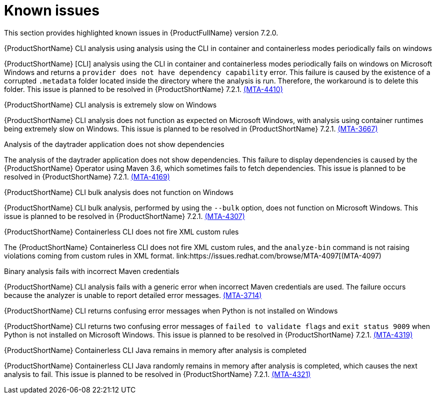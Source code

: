 :_template-generated: 2024-12-04
:_mod-docs-content-type: REFERENCE

[id="known-issues-7-2-0_{context}"]
= Known issues

This section provides highlighted known issues in {ProductFullName} version 7.2.0.

.{ProductShortName} CLI analysis using analysis using the CLI in container and containerless modes periodically fails on windows

{ProductShortName} [CLI] analysis using the CLI in container and containerless modes periodically fails on windows on Microsoft Windows and returns a `provider does not have dependency capability` error. This failure is caused by the existence of a corrupted `.metadata` folder located inside the directory where the analysis is run. Therefore, the workaround is to delete this folder. This issue is planned to be resolved in {ProductShortName} 7.2.1. link:https://issues.redhat.com/browse/MTA-4410[(MTA-4410)]

.{ProductShortName} CLI analysis is extremely slow on Windows

{ProductShortName} CLI analysis does not function as expected on Microsoft Windows, with analysis using container runtimes being extremely slow on Windows. This issue is planned to be resolved in {ProductShortName} 7.2.1. link:https://issues.redhat.com/browse/MTA-3667[(MTA-3667)]

.Analysis of the daytrader application does not show dependencies

The analysis of the daytrader application does not show dependencies. This failure to display dependencies is caused by the {ProductShortName} Operator using Maven 3.6, which sometimes fails to fetch dependencies. This issue is planned to be resolved in {ProductShortName} 7.2.1. link:https://issues.redhat.com/browse/MTA-4169[(MTA-4169)]

.{ProductShortName} CLI bulk analysis does not function on Windows

{ProductShortName} CLI bulk analysis, performed by using the `--bulk` option, does not function on Microsoft Windows. This issue is planned to be resolved in {ProductShortName} 7.2.1. link:https://issues.redhat.com/browse/MTA-4307[(MTA-4307)]

.{ProductShortName} Containerless CLI does not fire XML custom rules

The {ProductShortName} Containerless CLI does not fire XML custom rules, and the `analyze-bin` command is not raising violations coming from custom rules in XML format. link:https://issues.redhat.com/browse/MTA-4097[(MTA-4097)

.Binary analysis fails with incorrect Maven credentials

{ProductShortName} CLI analysis fails with a generic error when incorrect Maven credentials are used. The failure occurs because the analyzer is unable to report detailed error messages. link:https://issues.redhat.com/browse/MTA-3714[(MTA-3714)]

.{ProductShortName} CLI returns confusing error messages when Python is not installed on Windows

{ProductShortName} CLI returns two confusing error messages of `failed to validate flags` and `exit status 9009` when Python is not installed on Microsoft Windows. This issue is planned to be resolved in {ProductShortName} 7.2.1. link:https://issues.redhat.com/browse/MTA-4319[(MTA-4319)]

.{ProductShortName} Containerless CLI Java remains in memory after analysis is completed

{ProductShortName} Containerless CLI Java randomly remains in memory after analysis is completed, which causes the next analysis to fail. This issue is planned to be resolved in {ProductShortName} 7.2.1. link:https://issues.redhat.com/browse/MTA-4321[(MTA-4321)]
